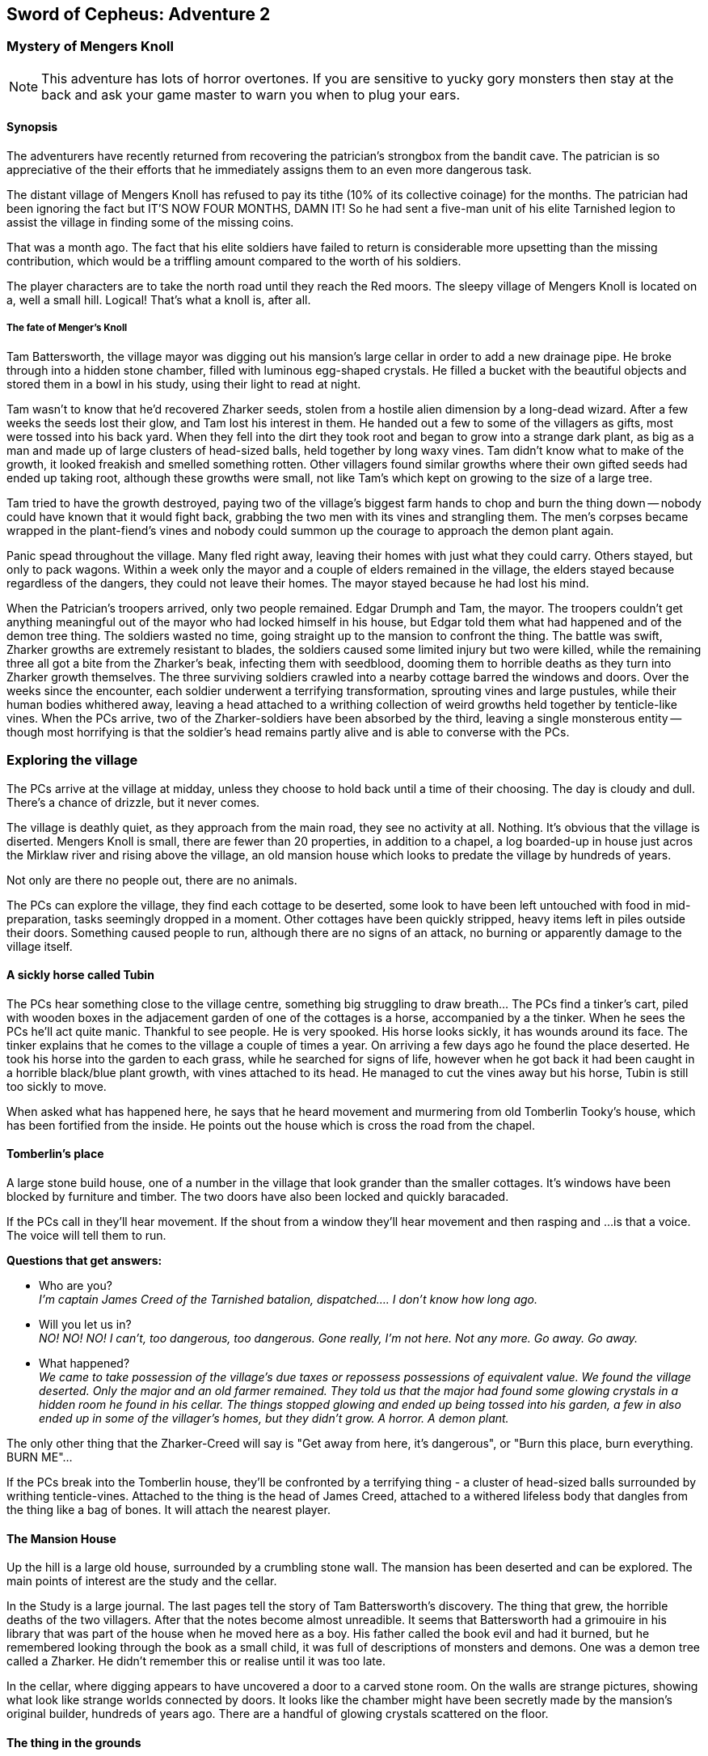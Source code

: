 == Sword of Cepheus: Adventure 2

=== Mystery of Mengers Knoll

NOTE: This adventure has lots of horror overtones. If you are sensitive to yucky gory monsters then stay at the back and ask your game master to warn you when to plug your ears.

==== Synopsis

The adventurers have recently returned from recovering the patrician's strongbox from the bandit cave. The patrician is so appreciative of the their efforts that he immediately assigns them to an even more dangerous task.

The distant village of Mengers Knoll has refused to pay its tithe (10% of its collective coinage) for the months. The patrician had been ignoring the fact but IT'S NOW FOUR MONTHS, DAMN IT! So he had sent a five-man unit of his elite Tarnished legion to assist the village in finding some of the missing coins.

That was a  month ago. The fact that his elite soldiers have failed to return is considerable  more upsetting than the missing contribution, which would be a triffling amount compared to the worth of his soldiers.

The player characters are to take the north road until they reach the Red moors. The sleepy village of Mengers Knoll is located on a, well a small hill. Logical! That's what a knoll is, after all.

===== The fate of Menger's Knoll

Tam Battersworth, the village mayor was digging out his mansion's large cellar in order to add a new drainage pipe. He broke through into a hidden stone chamber, filled with luminous egg-shaped crystals. He filled a bucket with the beautiful objects and stored them in a bowl in his study, using their light to read at night.

Tam wasn't to know that he'd recovered Zharker seeds, stolen from a hostile alien dimension by a long-dead wizard. After a few weeks the seeds lost their glow, and Tam lost his interest in them. He handed out a few to some of the villagers as gifts, most were tossed into his back yard. When they fell into the dirt they took root and began to grow into a strange dark plant, as big as a man and made up of large clusters of head-sized balls, held together by long waxy vines. Tam didn't know what to make of the growth, it looked freakish and smelled something rotten. Other villagers found similar growths where their own gifted seeds had ended up taking root, although these growths were small, not like Tam's which kept on growing to the size of a large tree.

Tam tried to have the growth destroyed, paying two of the village's biggest farm hands to chop and burn the thing down -- nobody could have known that it would fight back, grabbing the two men with its vines and strangling them. The men's corpses became wrapped in the plant-fiend's vines and nobody could summon up the courage to approach the demon plant again.

Panic spead throughout the village. Many fled right away, leaving their homes with just what they could carry. Others stayed, but only to pack wagons. Within a week only the mayor and a couple of elders remained in the village, the elders stayed because regardless of the dangers, they could not leave their homes. The mayor stayed because he had lost his mind.

When the Patrician's troopers arrived, only two people remained. Edgar Drumph and Tam, the mayor. The troopers couldn't get anything meaningful out of the mayor who had locked himself in his house, but Edgar told them what had happened and of the demon tree thing. The soldiers wasted no time, going straight up to the mansion to confront the thing. The battle was swift, Zharker growths are extremely resistant to blades, the soldiers caused some limited injury but two were killed, while the remaining three all got a bite from the Zharker's beak, infecting them with seedblood, dooming them to horrible deaths as they turn into Zharker growth themselves. The three surviving soldiers crawled into a nearby cottage barred the windows and doors. Over the weeks since the encounter, each soldier underwent a terrifying transformation, sprouting vines and large pustules, while their human bodies whithered away, leaving a head attached to a writhing collection of weird growths held together by tenticle-like vines. When the PCs arrive, two of the Zharker-soldiers have been absorbed by the third, leaving a single monsterous entity -- though most horrifying is that the soldier's head remains partly alive and is able to converse with the PCs.

=== Exploring the village

[MAP HERE]


The PCs arrive at the village at midday, unless they choose to hold back until a time of their choosing. The day is cloudy and dull. There's a chance of drizzle, but it never comes. 

The village is deathly quiet, as they approach from the main road, they see no activity at all. Nothing. It's obvious that the village is diserted. Mengers Knoll is small, there are fewer than 20 properties, in addition to a chapel, a log boarded-up in house just acros the Mirklaw river and rising above the village, an old mansion house which looks to predate the village by hundreds of years.

Not only are there no people out, there are no animals.

The PCs can explore the village, they find each cottage to be deserted, some look to have been left untouched with food in mid-preparation, tasks seemingly dropped in a moment. Other cottages have been quickly stripped, heavy items left in piles outside their doors. Something caused people to run, although there are no signs of an attack, no burning or apparently damage to the village itself.

==== A sickly horse called Tubin

The PCs hear something close to the village centre, something big struggling to draw breath... The PCs find a tinker's cart, piled with wooden boxes in the adjacement garden of one of the cottages is a horse, accompanied by a the tinker. When he sees the PCs he'll act quite manic. Thankful to see people. He is very spooked. His horse looks sickly, it has wounds around its face. The tinker explains that he comes to the village a couple of times a year. On arriving a few days ago he found the place deserted. He took his horse into the garden to each grass, while he searched for signs of life, however when he got back it had been caught in a horrible black/blue plant growth, with vines attached to its head. He managed to cut the vines away but his horse, Tubin is still too sickly to move.

When asked what has happened here, he says that he heard movement and murmering from old Tomberlin Tooky's house, which has been fortified from the inside. He points out the house which is cross the road from the chapel.

==== Tomberlin's place

A large stone build house, one of a number in the village that look grander than the smaller cottages. It's windows have been blocked by furniture and timber. The two doors have also been locked and quickly baracaded.

If the PCs call in they'll hear movement. If the shout from a window they'll hear movement and then rasping and ...is that a voice. The voice will tell them to run. 

*Questions that get answers:* 

* Who are you? +
_I'm captain James Creed of the Tarnished batalion, dispatched....  I don't know how long ago._
* Will you let us in?  +
_NO! NO! NO! I can't, too dangerous, too dangerous. Gone really, I'm not here. Not any more. Go away. Go away._
* What happened? +
_We came to take possession of the village's due taxes or repossess possessions of equivalent value. We found the village deserted. Only the major and an old farmer remained. They told us that the major had found some glowing crystals in a hidden room he found in his cellar. The things stopped glowing and ended up being tossed into his garden, a few in also ended up in some of the villager's homes, but they didn't grow. A horror. A demon plant._

The only other thing that the Zharker-Creed will say is "Get away from here, it's dangerous", or "Burn this place, burn everything. BURN ME"...

If the PCs break into the Tomberlin house, they'll be confronted by a terrifying thing - a cluster of head-sized balls surrounded by writhing tenticle-vines. Attached to the thing is the head of James  Creed, attached to a withered lifeless body that dangles from the thing like a bag of bones. It will attach the nearest player.

==== The Mansion House

Up the hill is a large old house, surrounded by a crumbling stone wall. The mansion has been deserted and can be explored. The main points of interest are the study and the cellar. 

In the Study is a large journal. The last pages tell the story of Tam Battersworth's discovery. The thing that grew, the horrible deaths of the two villagers. After that the notes become almost unreadible. It seems that Battersworth had a grimouire in his library that was part of the house when he moved here as a boy. His father called the book evil and had it burned, but he remembered looking through the book as a small child, it was full of descriptions of monsters and demons. One was a demon tree called a Zharker. He didn't remember this or realise until it was too late.  

In the cellar, where digging appears to have uncovered a door to a carved stone room. On the walls are strange pictures, showing what look like strange worlds connected by doors. It looks like the chamber might have been secretly made by the mansion's original builder, hundreds of years ago. There are a handful of glowing crystals scattered on the floor.

==== The thing in the grounds

Behind the mansion is a strange black growth, 4 metres tall. It's body is a stack of black and grey pods some spherical, others shaped like kidney beans, wrapped by countless thin vines that seem to flex and squirm.

The Zhirker will not move unless attacked. The PCs can roll an tactics to think that they know that attacking with weapons will almost certainly fail, and that it may attack back. Maybe the best thing to do is the prepare some indirect attack that the thing won't be able to resist. Good ideas should be effective, bad ideas will result in a battle with the flailing Zhirker, which might run away, if it sense a danger that it cannot fight.

* Make a bomb - there are enough materials in the village to create a primitive explosive. If comined with scrap metal, it could mortally wound the Zhirker.

* Burn it - surrounding the thing with a mountain of wood will work but unless its path is blocked it will uproot and try to escape the fire.

* Poisonous chemicals, such as caustics might slowly kill the thing, but it would take too long. 

* Any physical attack will awaken the thing and begin a terrible fight. The PCs are unlikely to best it in a sword fight and will quickly realise that they just need to escape.

==== Aftermath

The PCs can uncover a small box of coins in the mansion. More than enough to cover the tithe. The patrician will be extremely sad to learn of the loss of his soldiers. _"I won't make the mistake of sending my best men, next time. Not now I have you .... also very fine people to call upon..."_









